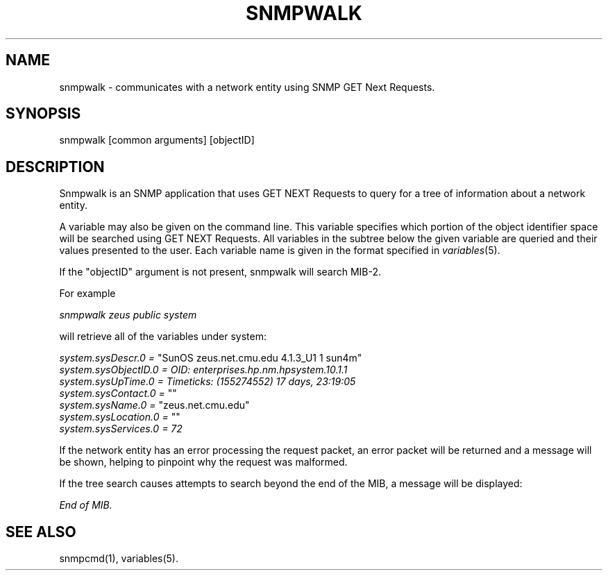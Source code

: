 .\* /***********************************************************
.\" 	Copyright 1988, 1989 by Carnegie Mellon University
.\" 
.\"                       All Rights Reserved
.\" 
.\" Permission to use, copy, modify, and distribute this software and its 
.\" documentation for any purpose and without fee is hereby granted, 
.\" provided that the above copyright notice appear in all copies and that
.\" both that copyright notice and this permission notice appear in 
.\" supporting documentation, and that the name of CMU not be
.\" used in advertising or publicity pertaining to distribution of the
.\" software without specific, written prior permission.  
.\" 
.\" CMU DISCLAIMS ALL WARRANTIES WITH REGARD TO THIS SOFTWARE, INCLUDING
.\" ALL IMPLIED WARRANTIES OF MERCHANTABILITY AND FITNESS, IN NO EVENT SHALL
.\" CMU BE LIABLE FOR ANY SPECIAL, INDIRECT OR CONSEQUENTIAL DAMAGES OR
.\" ANY DAMAGES WHATSOEVER RESULTING FROM LOSS OF USE, DATA OR PROFITS,
.\" WHETHER IN AN ACTION OF CONTRACT, NEGLIGENCE OR OTHER TORTIOUS ACTION,
.\" ARISING OUT OF OR IN CONNECTION WITH THE USE OR PERFORMANCE OF THIS
.\" SOFTWARE.
.\" ******************************************************************/
.TH SNMPWALK 1 "13 July 1994"
.UC 4
.SH NAME
snmpwalk - communicates with a network entity using SNMP GET Next Requests.
.SH SYNOPSIS
snmpwalk [common arguments] [objectID]
.SH DESCRIPTION
Snmpwalk is an SNMP application that uses GET NEXT Requests to query for a tree
of information about a network entity.
.PP
A variable may also be given on the
command line.  This variable specifies which portion of the object identifier
space will be searched using GET NEXT Requests.  All variables in the subtree
below the given variable are queried and their values presented to the user.
Each variable name is given in the format specified in
.IR variables (5).
.PP
If the "objectID" argument is not present, snmpwalk will search MIB-2.
.PP
For example
.PP
.I snmpwalk zeus public system
.PP
will retrieve all of the variables under system:
.PP
.I system.sysDescr.0 =
"SunOS zeus.net.cmu.edu 4.1.3_U1 1 sun4m"
.br
.I system.sysObjectID.0 = OID: enterprises.hp.nm.hpsystem.10.1.1
.br
.I "system.sysUpTime.0 = Timeticks: (155274552) 17 days, 23:19:05"
.br
.I system.sysContact.0 =
""
.br
.I system.sysName.0 =
"zeus.net.cmu.edu"
.br
.I system.sysLocation.0 =
""
.br
.I system.sysServices.0 = 72
.PP
If the network entity has an error processing the request packet, an error
packet will be returned and a message will be shown, helping to pinpoint why
the request was malformed.
.PP
If the tree search causes attempts to search beyond the end of the MIB,
a message will be displayed:
.PP
.I End of MIB.
.PP
.SH "SEE ALSO"
snmpcmd(1), variables(5).
